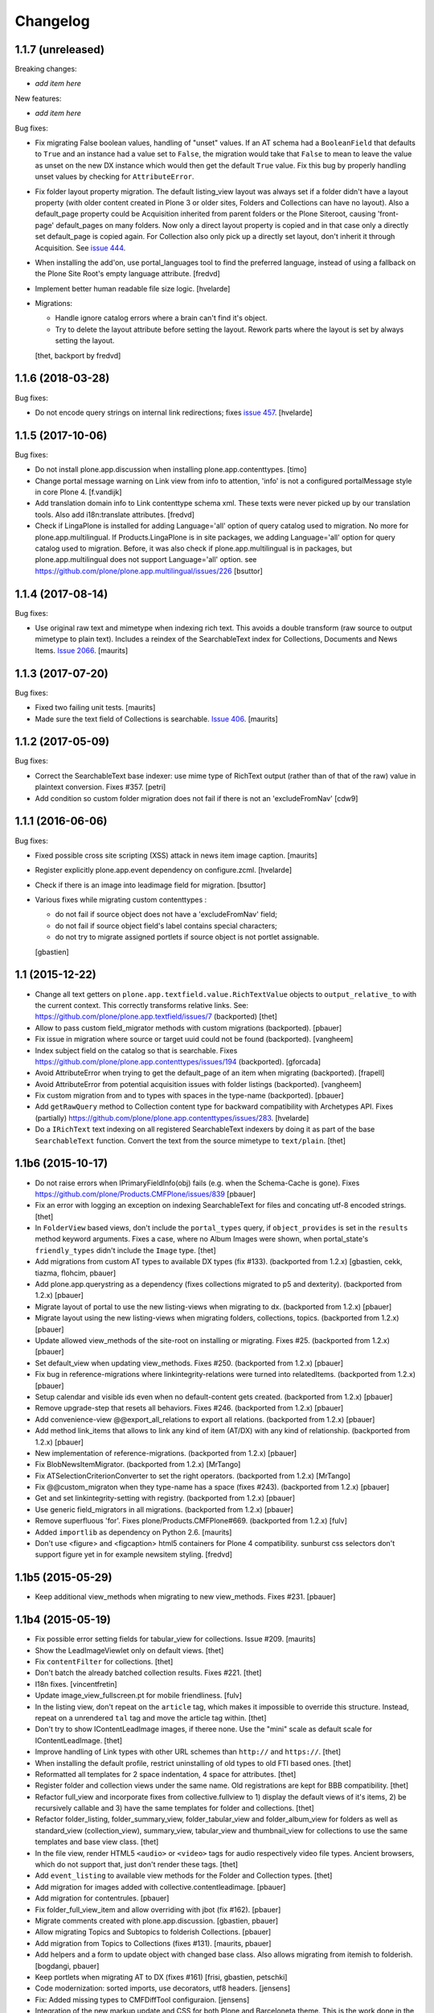 Changelog
=========

1.1.7 (unreleased)
------------------

Breaking changes:

- *add item here*

New features:

- *add item here*

Bug fixes:

- Fix migrating False boolean values, handling of "unset" values. If an AT
  schema had a ``BooleanField`` that defaults to ``True`` and an instance had a
  value set to ``False``, the migration would take that ``False`` to mean to leave
  the value as unset on the new DX instance which would then get the default
  ``True`` value.  Fix this bug by properly handling unset values by checking
  for ``AttributeError``.

- Fix folder layout property migration. The default listing_view layout was
  always set if a folder didn't have a layout property (with older content
  created in Plone 3 or older sites, Folders and Collections can have no layout).
  Also a default_page property could be Acquisition inherited from parent
  folders or the Plone Siteroot, causing 'front-page' default_pages on many
  folders. Now only a direct layout property is copied and in that case only
  a directly set default_page is copied again.
  For Collection also only pick up a directly set layout, don't inherit it
  through Acquisition.
  See `issue 444 <https://github.com/plone/plone.app.contenttypes/issues/444>`_.

- When installing the add'on, use portal_languages tool to find the preferred
  language, instead of using a fallback on the Plone Site Root's empty language
  attribute.
  [fredvd]

- Implement better human readable file size logic.
  [hvelarde]

- Migrations:

  - Handle ignore catalog errors where a brain can't find it's object.
  - Try to delete the layout attribute before setting the layout.
    Rework parts where the layout is set by always setting the layout.

  [thet, backport by fredvd]


1.1.6 (2018-03-28)
------------------

Bug fixes:

- Do not encode query strings on internal link redirections;
  fixes `issue 457 <https://github.com/plone/plone.app.contenttypes/issues/457>`_.
  [hvelarde]

1.1.5 (2017-10-06)
------------------

Bug fixes:

- Do not install plone.app.discussion when installing plone.app.contenttypes.
  [timo]

- Change portal message warning on Link view from info to attention, 'info' is
  not a configured portalMessage style in core Plone 4.
  [f.vandijk]

- Add translation domain info to Link contenttype schema xml. These texts were
  never picked up by our translation tools. Also add i18n:translate attributes.
  [fredvd]

- Check if LingaPlone is installed for adding Language='all' option of
  query catalog used to migration. No more for plone.app.multilingual.
  If Products.LingaPlone is in site packages, we adding Language='all' option
  for query catalog used to migration. Before, it was also check if
  plone.app.multilingual is in packages, but plone.app.multilingual does not
  support Language='all' option.
  see https://github.com/plone/plone.app.multilingual/issues/226
  [bsuttor]


1.1.4 (2017-08-14)
------------------

Bug fixes:

- Use original raw text and mimetype when indexing rich text.
  This avoids a double transform (raw source to output mimetype to plain text).
  Includes a reindex of the SearchableText index for Collections, Documents and News Items.
  `Issue 2066 <https://github.com/plone/Products.CMFPlone/issues/2066>`_.
  [maurits]


1.1.3 (2017-07-20)
------------------

Bug fixes:

- Fixed two failing unit tests.  [maurits]

- Made sure the text field of Collections is searchable.
  `Issue 406 <https://github.com/plone/plone.app.contenttypes/issues/406>`_.
  [maurits]


1.1.2 (2017-05-09)
------------------

Bug fixes:

- Correct the SearchableText base indexer: use mime type of RichText output
  (rather than of that of the raw) value in plaintext conversion. Fixes #357.
  [petri]

- Add condition so custom folder migration does not fail if there is not
  an 'excludeFromNav'
  [cdw9]


1.1.1 (2016-06-06)
------------------

Bug fixes:

- Fixed possible cross site scripting (XSS) attack in news item image caption.  [maurits]

- Register explicitly plone.app.event dependency on configure.zcml.
  [hvelarde]

- Check if there is an image into leadimage field for migration.
  [bsuttor]

- Various fixes while migrating custom contenttypes :

  - do not fail if source object does not have a 'excludeFromNav' field;
  - do not fail if source object field's label contains special characters;
  - do not try to migrate assigned portlets if source object is not
    portlet assignable.

  [gbastien]


1.1 (2015-12-22)
----------------

- Change all text getters on ``plone.app.textfield.value.RichTextValue``
  objects to ``output_relative_to`` with the current context. This correctly
  transforms relative links. See:
  https://github.com/plone/plone.app.textfield/issues/7 (backported)
  [thet]

- Allow to pass custom field_migrator methods with custom migrations
  (backported).
  [pbauer]

- Fix issue in migration where source or target uuid could not
  be found (backported).
  [vangheem]

- Index subject field on the catalog so that is searchable.
  Fixes https://github.com/plone/plone.app.contenttypes/issues/194
  (backported).
  [gforcada]

- Avoid AttributeError when trying to get the default_page of an item
  when migrating (backported).
  [frapell]

- Avoid AttributeError from potential acquisition issues with folder listings
  (backported).
  [vangheem]

- Fix custom migration from and to types with spaces in the type-name
  (backported).
  [pbauer]

- Add ``getRawQuery`` method to Collection content type for backward
  compatibility with Archetypes API.
  Fixes (partially) https://github.com/plone/plone.app.contenttypes/issues/283.
  [hvelarde]

- Do a ``IRichText`` text indexing on all registered SearchableText indexers by
  doing it as part of the base ``SearchableText`` function. Convert the text
  from the source mimetype to ``text/plain``.
  [thet]


1.1b6 (2015-10-17)
------------------

- Do not raise errors when IPrimaryFieldInfo(obj) fails (e.g. when the
  Schema-Cache is gone).
  Fixes https://github.com/plone/Products.CMFPlone/issues/839
  [pbauer]

- Fix an error with logging an exception on indexing SearchableText for files
  and concating utf-8 encoded strings.
  [thet]

- In ``FolderView`` based views, don't include the ``portal_types`` query, if
  ``object_provides`` is set in the ``results`` method keyword arguments. Fixes
  a case, where no Album Images were shown, when portal_state's
  ``friendly_types`` didn't include the ``Image`` type.
  [thet]

- Add migrations from custom AT types to available DX types (fix #133).
  (backported from 1.2.x)
  [gbastien, cekk, tiazma, flohcim, pbauer]

- Add plone.app.querystring as a dependency (fixes collections migrated to p5
  and dexterity).
  (backported from 1.2.x)
  [pbauer]

- Migrate layout of portal to use the new listing-views when migrating to dx.
  (backported from 1.2.x)
  [pbauer]

- Migrate layout using the new listing-views when migrating folders,
  collections, topics.
  (backported from 1.2.x)
  [pbauer]

- Update allowed view_methods of the site-root on installing or migrating.
  Fixes #25.
  (backported from 1.2.x)
  [pbauer]

- Set default_view when updating view_methods. Fixes #250.
  (backported from 1.2.x)
  [pbauer]

- Fix bug in reference-migrations where linkintegrity-relations were turned
  into relatedItems.
  (backported from 1.2.x)
  [pbauer]

- Setup calendar and visible ids even when no default-content gets created.
  (backported from 1.2.x)
  [pbauer]

- Remove upgrade-step that resets all behaviors. Fixes #246.
  (backported from 1.2.x)
  [pbauer]

- Add convenience-view @@export_all_relations to export all relations.
  (backported from 1.2.x)
  [pbauer]

- Add method link_items that allows to link any kind of item (AT/DX) with any
  kind of relationship.
  (backported from 1.2.x)
  [pbauer]

- New implementation of reference-migrations.
  (backported from 1.2.x)
  [pbauer]

- Fix BlobNewsItemMigrator.
  (backported from 1.2.x)
  [MrTango]

- Fix ATSelectionCriterionConverter to set the right operators.
  (backported from 1.2.x)
  [MrTango]

- Fix @@custom_migraton when they type-name has a space (fixes #243).
  (backported from 1.2.x)
  [pbauer]

- Get and set linkintegrity-setting with registry.
  (backported from 1.2.x)
  [pbauer]

- Use generic field_migrators in all migrations.
  (backported from 1.2.x)
  [pbauer]

- Remove superfluous 'for'. Fixes plone/Products.CMFPlone#669.
  (backported from 1.2.x)
  [fulv]

- Added ``importlib`` as dependency on Python 2.6.
  [maurits]

- Don't use <figure> and <figcaption> html5 containers for Plone 4
  compatibility. sunburst css selectors don't support figure yet in
  for example newsitem styling.
  [fredvd]


1.1b5 (2015-05-29)
------------------

- Keep additional view_methods when migrating to new view_methods. Fixes #231.
  [pbauer]


1.1b4 (2015-05-19)
------------------

- Fix possible error setting fields for tabular_view for
  collections.  Issue #209.
  [maurits]

- Show the LeadImageViewlet only on default views.
  [thet]

- Fix ``contentFilter`` for collections.
  [thet]

- Don't batch the already batched collection results. Fixes #221.
  [thet]

- I18n fixes.
  [vincentfretin]

- Update image_view_fullscreen.pt for mobile friendliness.
  [fulv]

- In the listing view, don't repeat on the ``article`` tag, which makes it
  impossible to override this structure. Instead, repeat on a unrendered
  ``tal`` tag and move the article tag within.
  [thet]

- Don't try to show IContentLeadImage images, if theree none. Use the "mini"
  scale as default scale for IContentLeadImage.
  [thet]

- Improve handling of Link types with other URL schemes than ``http://`` and
  ``https://``.
  [thet]

- When installing the default profile, restrict uninstalling of old types to
  old FTI based ones.
  [thet]

- Reformatted all templates for 2 space indentation, 4 space for attributes.
  [thet]

- Register folder and collection views under the same name. Old registrations
  are kept for BBB compatibility.
  [thet]

- Refactor full_view and incorporate fixes from collective.fullview to
  1) display the default views of it's items, 2) be recursively callable
  and 3) have the same templates for folder and collections.
  [thet]

- Refactor folder_listing, folder_summary_view, folder_tabular_view and
  folder_album_view for folders as well as standard_view (collection_view),
  summary_view, tabular_view and thumbnail_view for collections to use the same
  templates and base view class.
  [thet]

- In the file view, render HTML5 ``<audio>`` or ``<video>`` tags for audio
  respectively video file types. Ancient browsers, which do not support that,
  just don't render these tags.
  [thet]

- Add ``event_listing`` to available view methods for the Folder and Collection
  types.
  [thet]

- Add migration for images added with collective.contentleadimage.
  [pbauer]

- Add migration for contentrules.
  [pbauer]

- Fix folder_full_view_item and allow overriding with jbot (fix #162).
  [pbauer]

- Migrate comments created with plone.app.discussion.
  [gbastien, pbauer]

- Allow migrating Topics and Subtopics to folderish Collections.
  [pbauer]

- Add migration from Topics to Collections (fixes #131).
  [maurits, pbauer]

- Add helpers and a form to update object with changed base class. Also
  allows migrating from itemish to folderish.
  [bogdangi, pbauer]

- Keep portlets when migrating AT to DX (fixes #161)
  [frisi, gbastien, petschki]

- Code modernization: sorted imports, use decorators, utf8 headers.
  [jensens]

- Fix: Added missing types to CMFDiffTool configuraion.
  [jensens]

- Integration of the new markup update and CSS for both Plone and Barceloneta
  theme. This is the work done in the GSOC Barceloneta theme project. Fix
  several templates.
  [albertcasado, sneridagh]

- Include translated content into migration-information (see #170)
  [pbauer]

- Add simple confirmation to prevent unintentional migration.
  [pbauer]

- Don't remove custom behaviors on reinstalling.
  [pbauer]

- Add bbb getText view for content with IRichText-behavior
  [datakurre]

- Support ``custom_query`` parameter in the ``result`` method of the
  ``Collection`` behavior. This allows for run time customization of the
  stored query, e.g. by request parameters.
  [thet]

- Fix 'AttributeError: image' when NewsItem unused the lead image behavior.
  [jianaijun]

- Restore Plone 4.3 compatibility by depending on ``plone.app.event >= 2.0a4``.
  The previous release of p.a.c got an implicit Plone 5 dependency through a
  previous version of plone.app.event.
  [thet]

- Replace AT-fti with DX-fti when migrating a type.
  [esteele, pbauer]

- Only show migrateable types (fixes #155)
  [pbauer]

- Add logging during and after migration (fixes #156)
  [pbauer]

- When replacing the default news and events collections, reverse the
  sort order correctly.
  [maurits]

- Adapt to changes of plone.app.event 2.0.
  [thet]

- Fix issue when mimetype can be None.
  [pbauer]

- Add form to install pac and forward to dx_migration
  after a successful migration to Plone 5
  [pbauer]

- Rename atct_album_view to folder_album_view.
  [pbauer]

- Do a better check, if LinguaPlone is installed, based on the presence of the
  "LinguaPlone" browser layer. Asking the quick installer tool might claim it's
  installed, where it's not.
  [thet]

- Register folderish views not for plone.app.contenttypes' IFolder but for
  plone.dexterity's IDexterityContainer. Now, these views can be used on any
  folderish Dexterity content.
  [thet]

- Add a ICustomMigrator interface to the migration framework, which can be used
  to register custom migrator adapters. This can be useful to add custom
  migrators to more than one or all content types. For example for
  schemaextenders, which are registered on a interface, which is provided by
  several content types.
  [thet]

- In the migration framework, fix queries for Archetype objects, where only
  interfaces are used to skip brains with no or Dexterity meta_type. In some
  cases Dexterity and Archetype objects might provide the same marker
  interfaces.
  [thet]

- Add logging messages to content migrator for more verbosity on what's
  happening while running the migration.
  [thet]

- Use Plone 4 based @@atct_migrator and @@atct_migrator_results template
  structure.
  [thet]

- Fix viewlet warning about ineditable content (fixes #130)
  [pbauer]

- Reintroduce the removed schema-files and add upgrade-step to migrate to
  behavior-driven richtext-fields (fixes #127)
  [pbauer]

- Delete Archetypes Member-folder before creating new default-content
  (fixes #128)
  [pbauer]

- Remove outdated summary-behavior from event (fixes #129)
  [pbauer]


1.1b3 (2014-09-07)
------------------

- Include translated content into migration-information (see #170)
  [pbauer]

- Add simple confirmation to prevent unintentional migration.
  [pbauer]

- Don't remove custom behaviors on reinstalling.
  [pbauer]

- Remove enabling simple_publication_workflow from testing fixture.
  [timo]

- Only show migrateable types (fixes #155)
  [pbauer]

- Add logging during and after migration (fixes #156)
  [pbauer]

- Remove 'robot-test-folder' from p.a.contenttypes test setup. It is bad to
  add content to test layers, especially if those test layers are used by
  other packages.
  [timo]

- When replacing the default news and events collections, reverse the
  sort order correctly.
  [maurits]

- For plone.app.contenttypes 1.1.x, depend on plone.app.event < 1.1.999.
  Closes/Fixes #149.
  [khink, thet]


1.1b2 (2014-02-21)
------------------

- Fix viewlet warning about ineditable content (fixes #130)
  [pbauer]

- Reintroduce the removed schema-files and add upgrade-step to migrate to
  behavior-driven richtext-fields (fixes #127)
  [pbauer]

- Delete Archetypes Member-folder before creating new default-content
  (fixes #128)
  [pbauer]

- Remove outdated summary-behavior from event (fixes #129)
  [pbauer]


1.1b1 (2014-02-19)
------------------

- Add tests for collections and collection-migrations.
  [pbauer]

- Removed Plone 4.2 compatibility.
  [pbauer]

- Add migration of at-collections to the new collection-behavior.
  [pbauer]

- Display richtext in collection-views.
  [pbauer]

- Reorganize and improve documentation.
  [pbauer]

- Add a richtext-behavior and use it in for all types.
  [amleczko, pysailor]

- Improve the migration-results page (Fix #67).
  [pbauer]

- For uneditable content show a warning and hide the edit-link.
  [pbauer]

- Keep all modification-date during migration (Fix #62).
  [pbauer]

- Only attempt transforming files if valid content type.
  [vangheem]

- Make the collection behavior aware of INavigationRoot. Fixes #98
  [rafaelbco]

- Use unique URL provided by ``plone.app.imaging`` to show the large version
  of a news item's lead image. This allows use of a stronger caching policy.
  [rafaelbco]

- Fix URL for Link object on the navigation portlet if it
  contains variables (Fix #110).
  [rafaelbco]


1.1a1 (2013-11-22)
------------------

- Event content migration for Products.ATContentTypes ATEvent,
  plone.app.event's ATEvent and Dexterity example type and
  plone.app.contenttypes 1.0 Event to plone.app.contenttypes 1.1
  Event based on plone.app.event's Dexterity behaviors.
  [lentinj]

- Remove DL's from portal message templates.
  https://github.com/plone/Products.CMFPlone/issues/153
  [khink]

- Collection: get ``querybuilderresults`` view instead of using the
  ``QueryBuilder`` class directly.
  [maurits]

- Fix migration restoreReferencesOrder removes references
  [joka]

- Enable summary_view and all_content views for content types that
  have the collection behavior enabled.  Define collection_view for
  those types so you can view the results.  These simply show the
  results.  The normal view of such a type will just show all fields
  in the usual dexterity way.
  [maurits, kaselis]

- Add customViewFields to the Collection behavior.  This was available
  on old collections too.
  [maurits, kaselis]

- Change Collection to use a behavior.  Issue #65.
  [maurits, kaselis]

- Improved test coverage for test_migration
  [joka]

- Add tests for vocabularies used for the migration
  [maethu]

- Add migration-form /@@atct_migrate based on initial work by gborelli
  [pbauer, tiazma]

- Add ATBlob tests and use migration layer for test_migration
  [joka]

- Integrate plone.app.event.
  [thet]


1.0 (2013-10-08)
----------------

- Remove AT content and create DX-content when installing in a fresh site.
  [pbauer]

- Remove obsolete extra 'migrate_atct'.
  [pbauer]

- Add link and popup to the image of News Items.
  [pbauer]

- Use the default profile title for the example content profile.
  [timo]

- Unicode is expected, but ``obj.title`` and/or ``obj.description`` can be
  still be None in SearchableText indexer.
  [saily]


1.0rc1 (2013-09-24)
-------------------

- Implement a tearDownPloneSite method in testing.py to prevent test
  isolation problems.
  [timo]

- Its possible to upload non-image data into a newsitem. The view was broken
  then. Now it shows the uploaded file for download below the content. Its no
  longer broken.
  [jensens]

- Add contributor role as default for all add permissions in order to
  work together with the different plone worklfows, which assume it is
  set this way.
  [jensens]

- fix #60: File Type has no mimetype specific icon in catalog metadata.
  Also fixed for Image.
  [jensens]

- fix #58: Migration ignores "Exclude from Navigation".
  [jensens]

- disable LinkIntegrityNotifications during migrations, closes #40.
  [jensens]

- Fix Bug on SearchableText_file indexer when input stream contains
  characters not convertable in ASCII. Assumes now utf-8 and replaces
  all unknown. Even if search can not find the words with special
  characters in, indexer does not break completely on those items.
  [jensens]

- Remove dependency on plone.app.referenceablebehavior, as it depends on
  Products.Archetypes which installs the uid_catalog.
  [thet]

- Make collection syndicatable.
  [vangheem]

- Include the migration module not only when Products.ATContentTypes is
  installed but also archetypes.schemaextender. The schemaextender might not
  always be available.
  [thet]

- Add fulltext search of file objects.
  [do3cc]

- Fix link_redirect_view: Use index instead of template class var to
  let customization by ZCML of the template.
  [toutpt]

- Add a permission for each content types.
  [toutpt]


1.0b2 (2013-05-31)
------------------

- Fix translations to the plone domain, and some translations match existing
  translations in the plone domain. (ported from plone.app.collection)
  [bosim]

- Fix atct_album_view and don't use atctListAlbum.py.
  [pbauer]

- Add constrains for content create with the Content profile.
  [ericof]

- Add SearchableText indexer to Folder content type.
  [ericof]

- Fix atct_album_view.
  [pbauer]

- Removed dependency for collective.dexteritydiff since its features were
  merged into Products.CMFDiffTool.
  [pbauer]

- Add test for behavior table_of_contents.
  [pbauer]

- Add migration for blobnewsitems as proposed in
  https://github.com/plone/plone.app.blob/pull/2.
  [pbauer]

- Require cmf.ManagePortal for migration.
  [pbauer]

- Always migrate files and images to blob (fixes #26).
  [pbauer]

- Add table of contents-behavior for documents.
  [pbauer]

- Add versioning-behavior and it's dependencies.
  [pbauer]

- Remove image_view_fullscreen from the display-dropdown.
  [pbauer]

- Enable selecting addable types on folders by default.
  [pbauer]

- Fix reference-migrations if some objects were not migrated.
  [pbauer]

- Keep the order references when migrating.
  [pabo3000]

- Move templates into their own folder.
  [pbauer]

- Moved migration related code to specific module.
  [gborelli]

- Added migration Collection from app.collection to app.contenttypes.
  [kroman0]

- Add missing ``i18n:attributes`` to 'Edit' and 'View' actions of File type.
  [saily]

- Bind 'View' action to ``${object_url}/view`` instead of
  ``${object_url}`` as in ATCT for File and Image type.
  [saily]

- Fixed installation of p.a.relationfield together with p.a.contenttypes.
  [kroman0]

- Fixed creating aggregator of events on creating Plone site.
  [kroman0]

- Added titles for menuitems.
  [kroman0]

- Hide uninstall profile from @@plone-addsite.
  [kroman0]

- Fix 'ImportError: cannot import name Counter' for Python 2.6.
  http://github.com/plone/plone.app.contenttypes/issues/19
  [timo]

- Move XML schema definitions to schema folder.
  [timo]

- Prevent the importContent step from being run over and over again.
  [pysailor]

- Add build status image.
  [saily]

- Merge plone.app.collection (Tag: 2.0b5) into plone.app.contenttypes.
  [timo]

- Refactor p.a.collection robot framework tests.
  [timo]


1.0b1 (2013-01-27)
------------------

- Added mime type icon for file.
  [loechel]

- Lead image behavior added.
  [timo]

- Make NewsItem use the lead image behavior.
  [timo]

- SearchableText indexes added.
  [reinhardt]

- Set the text of front-page when creating a new Plone.
  [pbauer]

- Robot framework test added.
  [Gomez]


1.0a2 (unreleased)
------------------

- Move all templates from skins to browser views.
  [timo]

- User custom base classes for all content types.
  [timo]

- Migration view (@@fix_base_classes) added to migrate content objects that
  were created with version 1.0a1.
  [timo]

- Mime Type Icon added for File View.
  [loechel]


1.0a1 (unreleased)
------------------

- Initial implementation.
  [pbauer, timo, pumazi, agitator]
